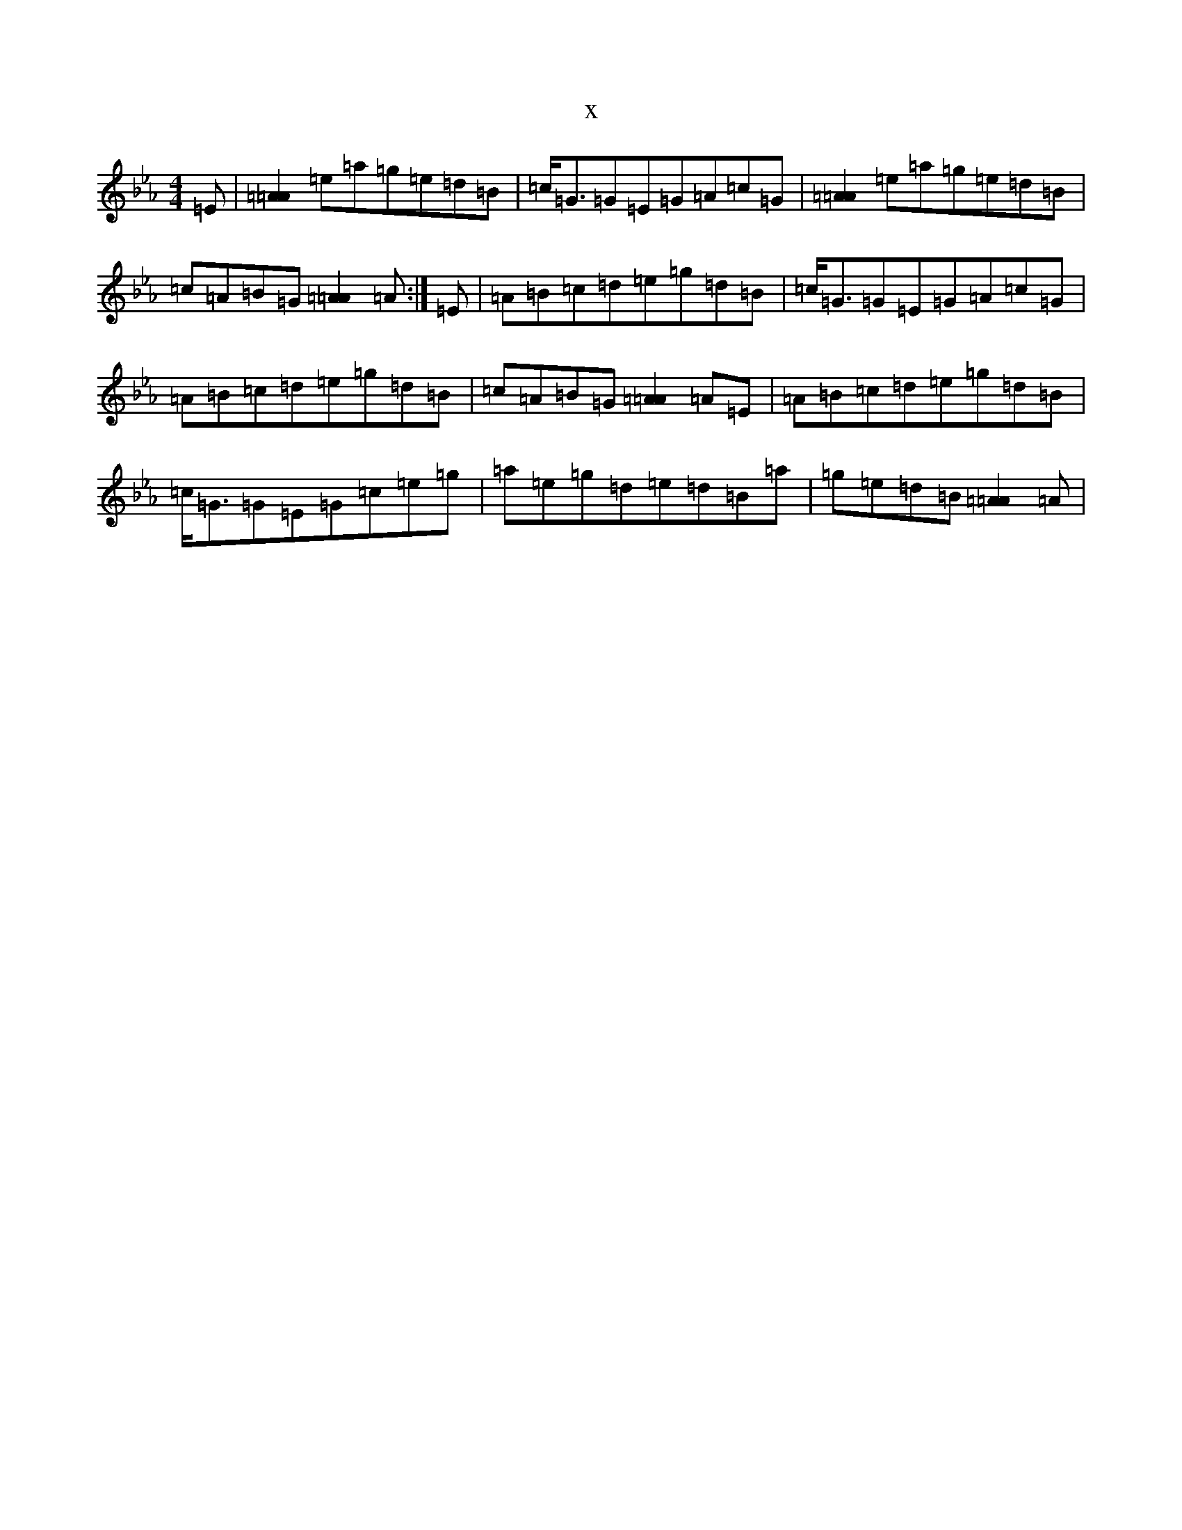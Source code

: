X:18843
T:x
L:1/8
M:4/4
K: C minor
=E|[=A2=A2]=e=a=g=e=d=B|=c<=G=G=E=G=A=c=G|[=A2=A2]=e=a=g=e=d=B|=c=A=B=G[=A2=A2]=A:|=E|=A=B=c=d=e=g=d=B|=c<=G=G=E=G=A=c=G|=A=B=c=d=e=g=d=B|=c=A=B=G[=A2=A2]=A=E|=A=B=c=d=e=g=d=B|=c<=G=G=E=G=c=e=g|=a=e=g=d=e=d=B=a|=g=e=d=B[=A2=A2]=A|